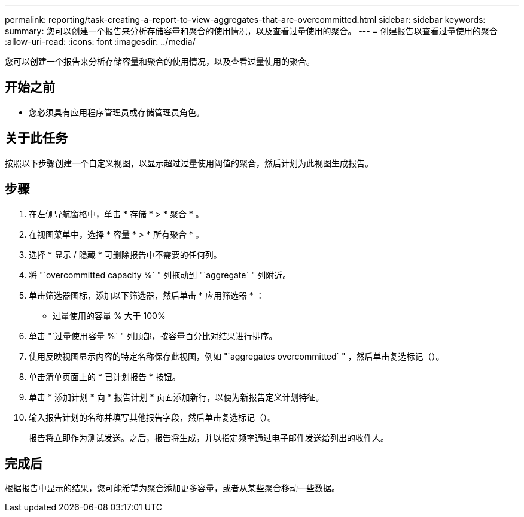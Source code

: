 ---
permalink: reporting/task-creating-a-report-to-view-aggregates-that-are-overcommitted.html 
sidebar: sidebar 
keywords:  
summary: 您可以创建一个报告来分析存储容量和聚合的使用情况，以及查看过量使用的聚合。 
---
= 创建报告以查看过量使用的聚合
:allow-uri-read: 
:icons: font
:imagesdir: ../media/


[role="lead"]
您可以创建一个报告来分析存储容量和聚合的使用情况，以及查看过量使用的聚合。



== 开始之前

* 您必须具有应用程序管理员或存储管理员角色。




== 关于此任务

按照以下步骤创建一个自定义视图，以显示超过过量使用阈值的聚合，然后计划为此视图生成报告。



== 步骤

. 在左侧导航窗格中，单击 * 存储 * > * 聚合 * 。
. 在视图菜单中，选择 * 容量 * > * 所有聚合 * 。
. 选择 * 显示 / 隐藏 * 可删除报告中不需要的任何列。
. 将 "`overcommitted capacity %` " 列拖动到 "`aggregate` " 列附近。
. 单击筛选器图标，添加以下筛选器，然后单击 * 应用筛选器 * ：
+
** 过量使用的容量 % 大于 100%


. 单击 "`过量使用容量 %` " 列顶部，按容量百分比对结果进行排序。
. 使用反映视图显示内容的特定名称保存此视图，例如 "`aggregates overcommitted` " ，然后单击复选标记（image:../media/blue-check.gif[""]）。
. 单击清单页面上的 * 已计划报告 * 按钮。
. 单击 * 添加计划 * 向 * 报告计划 * 页面添加新行，以便为新报告定义计划特征。
. 输入报告计划的名称并填写其他报告字段，然后单击复选标记（image:../media/blue-check.gif[""]）。
+
报告将立即作为测试发送。之后，报告将生成，并以指定频率通过电子邮件发送给列出的收件人。





== 完成后

根据报告中显示的结果，您可能希望为聚合添加更多容量，或者从某些聚合移动一些数据。
